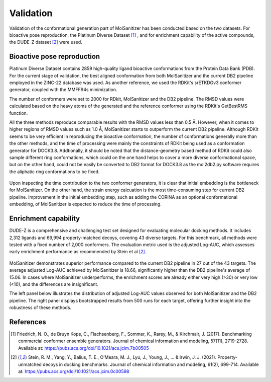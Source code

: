 Validation
========
.. _validation:

Validation of the conformational generation part of MolSanitizer has been conducted based on the two datasets. For bioactive pose reproduction, the Platinum Diverse Dataset [1]_ , and for enrichment capability of the active compounds, the DUDE-Z dataset [2]_ were used. 

Bioactive pose reproduction
------------
Platinum Diverse Dataset contains 2859 high-quality ligand bioactive conformations from the Protein Data Bank (PDB). For the current stage of validation, the best aligned conformation from both MolSanitizer and the current DB2 pipeline employed in the ZINC-22 database was used. As another reference, we used the RDKit's srETKDGv3 conformer generator, coupled with the MMFF94s minimization.

The number of conformers were set to 2000 for RDkit, MolSanitizer and the DB2 pipeline. The RMSD values were calculated based on the heavy atoms of the generated and the reference conformer using the RDKit's GetBestRMS function. 


.. image:: _static/Platinum.png
  :width: 800px

All the three methods reproduce comparable results with the RMSD values less than 0.5 Å. However, when it comes to higher regions of RMSD values such as 1.0 Å, MolSanitizer starts to outperform the current DB2 pipeline. Although RDKit seems to be very efficient in reproducing the bioactive conformation, the number of conformations generally more than the other methods, and the time of processing were mainly the constraints of RDKit being used as a conformation generator for DOCK3.8. Addtionally, it should be noted that the distance-geometry based method of RDKit could also sample different ring conformations, which could on the one hand helps to cover a more diverse conformational space, but on the other hand, could not be easily be converted to DB2 format for DOCK3.8 as the mol2db2.py software requires the aliphatic ring conformations to be fixed.

.. figure:: _static/time.png
   :width: 500px
   :align: center


.. figure:: _static/timecontribution.png
   :width: 500px
   :align: center

Upon inspecting the time contribution to the two conformer generators, it is clear that initial embedding is the bottleneck for MolSanitizer. On the other hand, the strain energy calcuation is the most time-consuming step for current DB2 pipeline. Improvement in the initial embedding step, such as adding the CORINA as an optional conformational embedding, of MolSanitizer is expected to reduce the time of processing.

Enrichment capability
------------

DUDE-Z is a comprehensive and challenging test set designed for evaluating molecular docking methods. It includes 2,312 ligands and 69,994 property-matched decoys, covering 43 diverse targets. For this benchmark, all methods were tested with a fixed number of 2,000 conformers. The evaluation metric used is the adjusted Log-AUC, which assesses early enrichment performance as recommended by Stein et al [2]_. 

.. figure:: _static/logauc-alltargets.png
   :width: 800px
   :align: center

MolSanitizer demonstrates superior performance compared to the current DB2 pipeline in 27 out of the 43 targets. The average adjusted Log-AUC achieved by MolSanitizer is 18.66, significantly higher than the DB2 pipeline's average of 15.06. In cases where MolSanitizer underperforms, the enrichment scores are already either very high (>30) or very low (<10), and the differences are insignificant.

The left panel below illustrates the distribution of adjusted Log-AUC values observed for both MolSanitizer and the DB2 pipeline. The right panel displays bootstrapped results from 500 runs for each target, offering further insight into the robustness of these methods.

.. figure:: _static/logauc-mean_bootstrap.png
   :width: 800px
   :align: center

References
------------
.. [1] Friedrich, N. O., de Bruyn Kops, C., Flachsenberg, F., Sommer, K., Rarey, M., & Kirchmair, J. (2017). Benchmarking commercial conformer ensemble generators. Journal of chemical information and modeling, 57(11), 2719-2728. Available at: https://pubs.acs.org/doi/10.1021/acs.jcim.7b00505

.. [2] Stein, R. M., Yang, Y., Balius, T. E., O’Meara, M. J., Lyu, J., Young, J., ... & Irwin, J. J. (2021). Property-unmatched decoys in docking benchmarks. Journal of chemical information and modeling, 61(2), 699-714. Available at: https://pubs.acs.org/doi/10.1021/acs.jcim.0c00598